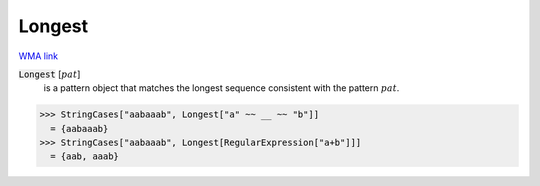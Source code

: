 Longest
=======

`WMA link <https://reference.wolfram.com/language/ref/Longest.html>`_


:code:`Longest` [:math:`pat`]
    is a pattern object that matches the longest sequence consistent       with the pattern :math:`pat`.





>>> StringCases["aabaaab", Longest["a" ~~ __ ~~ "b"]]
  = {aabaaab}
>>> StringCases["aabaaab", Longest[RegularExpression["a+b"]]]
  = {aab, aaab}
